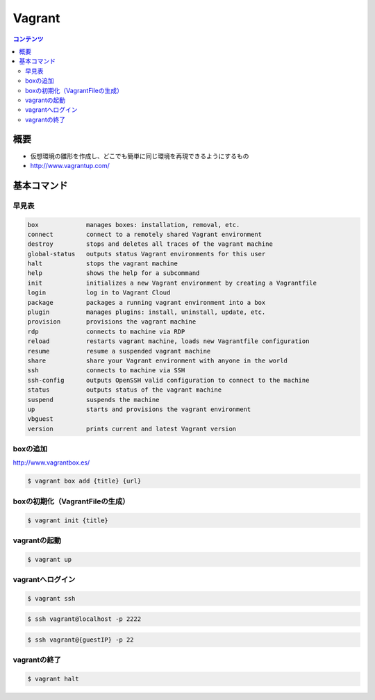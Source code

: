 ==========================================
Vagrant
==========================================

.. contents:: コンテンツ
   :depth: 3
   :local:

概要
==========

* 仮想環境の雛形を作成し、どこでも簡単に同じ環境を再現できるようにするもの
* http://www.vagrantup.com/

基本コマンド
=================

---------
早見表
---------
.. code-block::

     box             manages boxes: installation, removal, etc.
     connect         connect to a remotely shared Vagrant environment
     destroy         stops and deletes all traces of the vagrant machine
     global-status   outputs status Vagrant environments for this user
     halt            stops the vagrant machine
     help            shows the help for a subcommand
     init            initializes a new Vagrant environment by creating a Vagrantfile
     login           log in to Vagrant Cloud
     package         packages a running vagrant environment into a box
     plugin          manages plugins: install, uninstall, update, etc.
     provision       provisions the vagrant machine
     rdp             connects to machine via RDP
     reload          restarts vagrant machine, loads new Vagrantfile configuration
     resume          resume a suspended vagrant machine
     share           share your Vagrant environment with anyone in the world
     ssh             connects to machine via SSH
     ssh-config      outputs OpenSSH valid configuration to connect to the machine
     status          outputs status of the vagrant machine
     suspend         suspends the machine
     up              starts and provisions the vagrant environment
     vbguest
     version         prints current and latest Vagrant version

----------------------------------------
boxの追加
----------------------------------------

http://www.vagrantbox.es/

.. code-block:: bash

    $ vagrant box add {title} {url}

----------------------------------------
boxの初期化（VagrantFileの生成）
----------------------------------------

.. code-block:: bash

    $ vagrant init {title}

----------------------------------------
vagrantの起動
----------------------------------------

.. code-block:: bash

    $ vagrant up

----------------------------------------
vagrantへログイン
----------------------------------------

.. code-block:: bash

    $ vagrant ssh

.. code-block:: bash

    $ ssh vagrant@localhost -p 2222

.. code-block:: bash

    $ ssh vagrant@{guestIP} -p 22

----------------------------------------
vagrantの終了
----------------------------------------

.. code-block:: bash

    $ vagrant halt
